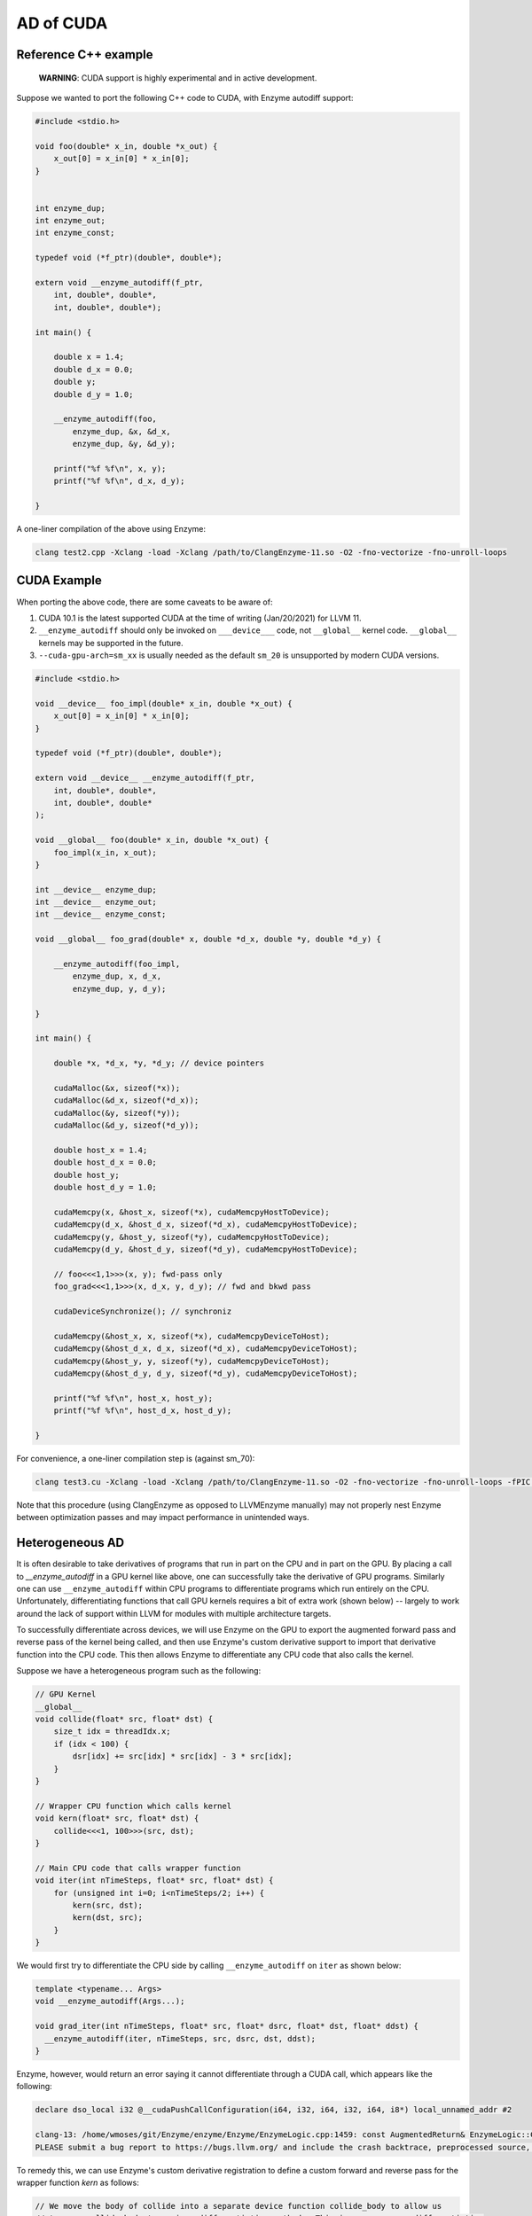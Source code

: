 .. _cuda-guide:

AD of CUDA
==========

.. _reference-cpp-example:

Reference C++ example
---------------------

    **WARNING**: CUDA support is highly experimental and in active development.

Suppose we wanted to port the following C++ code to CUDA, with Enzyme autodiff support:

.. code-block:: cpp

    #include <stdio.h>

    void foo(double* x_in, double *x_out) {
        x_out[0] = x_in[0] * x_in[0];
    }


    int enzyme_dup;
    int enzyme_out;
    int enzyme_const;

    typedef void (*f_ptr)(double*, double*);

    extern void __enzyme_autodiff(f_ptr,
        int, double*, double*,
        int, double*, double*);

    int main() {

        double x = 1.4;
        double d_x = 0.0;
        double y;
        double d_y = 1.0;

        __enzyme_autodiff(foo,
            enzyme_dup, &x, &d_x,
            enzyme_dup, &y, &d_y);

        printf("%f %f\n", x, y);
        printf("%f %f\n", d_x, d_y);

    }

A one-liner compilation of the above using Enzyme:

.. code-block:: bash

    clang test2.cpp -Xclang -load -Xclang /path/to/ClangEnzyme-11.so -O2 -fno-vectorize -fno-unroll-loops

.. _cuda-example:

CUDA Example
------------

When porting the above code, there are some caveats to be aware of:

1. CUDA 10.1 is the latest supported CUDA at the time of writing (Jan/20/2021) for LLVM 11.
2. ``__enzyme_autodiff`` should only be invoked on ``___device___`` code, not ``__global__`` kernel code. ``__global__`` kernels may be supported in the future.
3. ``--cuda-gpu-arch=sm_xx`` is usually needed as the default ``sm_20`` is unsupported by modern CUDA versions.

.. code-block:: cpp

    #include <stdio.h>

    void __device__ foo_impl(double* x_in, double *x_out) {
        x_out[0] = x_in[0] * x_in[0];    
    }

    typedef void (*f_ptr)(double*, double*);

    extern void __device__ __enzyme_autodiff(f_ptr,
        int, double*, double*,
        int, double*, double*
    );

    void __global__ foo(double* x_in, double *x_out) {
        foo_impl(x_in, x_out);
    }

    int __device__ enzyme_dup;
    int __device__ enzyme_out;
    int __device__ enzyme_const;

    void __global__ foo_grad(double* x, double *d_x, double *y, double *d_y) {

        __enzyme_autodiff(foo_impl,
            enzyme_dup, x, d_x,
            enzyme_dup, y, d_y);

    }

    int main() {

        double *x, *d_x, *y, *d_y; // device pointers

        cudaMalloc(&x, sizeof(*x));
        cudaMalloc(&d_x, sizeof(*d_x));
        cudaMalloc(&y, sizeof(*y));
        cudaMalloc(&d_y, sizeof(*d_y));

        double host_x = 1.4;
        double host_d_x = 0.0;
        double host_y;
        double host_d_y = 1.0;

        cudaMemcpy(x, &host_x, sizeof(*x), cudaMemcpyHostToDevice);
        cudaMemcpy(d_x, &host_d_x, sizeof(*d_x), cudaMemcpyHostToDevice);
        cudaMemcpy(y, &host_y, sizeof(*y), cudaMemcpyHostToDevice);
        cudaMemcpy(d_y, &host_d_y, sizeof(*d_y), cudaMemcpyHostToDevice);

        // foo<<<1,1>>>(x, y); fwd-pass only
        foo_grad<<<1,1>>>(x, d_x, y, d_y); // fwd and bkwd pass

        cudaDeviceSynchronize(); // synchroniz

        cudaMemcpy(&host_x, x, sizeof(*x), cudaMemcpyDeviceToHost);
        cudaMemcpy(&host_d_x, d_x, sizeof(*d_x), cudaMemcpyDeviceToHost);
        cudaMemcpy(&host_y, y, sizeof(*y), cudaMemcpyDeviceToHost);
        cudaMemcpy(&host_d_y, d_y, sizeof(*d_y), cudaMemcpyDeviceToHost);

        printf("%f %f\n", host_x, host_y);
        printf("%f %f\n", host_d_x, host_d_y);

    }

For convenience, a one-liner compilation step is (against sm_70):

.. code-block:: bash

    clang test3.cu -Xclang -load -Xclang /path/to/ClangEnzyme-11.so -O2 -fno-vectorize -fno-unroll-loops -fPIC --cuda-gpu-arch=sm_70 -lcudart -L/usr/local/cuda-10.1/lib64

Note that this procedure (using ClangEnzyme as opposed to LLVMEnzyme manually) may not properly nest Enzyme between optimization passes and may impact performance in unintended ways.

.. _heterogeneous-ad:

Heterogeneous AD
----------------

It is often desirable to take derivatives of programs that run in part on the CPU and in part on the GPU. By placing a call to `__enzyme_autodiff` in a GPU kernel like above, one can successfully take the derivative of GPU programs. Similarly one can use ``__enzyme_autodiff`` within CPU programs to differentiate programs which run entirely on the CPU. Unfortunately, differentiating functions that call GPU kernels requires a bit of extra work (shown below) -- largely to work around the lack of support within LLVM for modules with multiple architecture targets.

To successfully differentiate across devices, we will use Enzyme on the GPU to export the augmented forward pass and reverse pass of the kernel being called, and then use Enzyme's custom derivative support to import that derivative function into the CPU code. This then allows Enzyme to differentiate any CPU code that also calls the kernel.

Suppose we have a heterogeneous program such as the following:

.. code-block:: cpp

    // GPU Kernel
    __global__ 
    void collide(float* src, float* dst) {
        size_t idx = threadIdx.x;
        if (idx < 100) {
            dsr[idx] += src[idx] * src[idx] - 3 * src[idx];
        }
    }

    // Wrapper CPU function which calls kernel
    void kern(float* src, float* dst) {
        collide<<<1, 100>>>(src, dst);
    }

    // Main CPU code that calls wrapper function
    void iter(int nTimeSteps, float* src, float* dst) {
        for (unsigned int i=0; i<nTimeSteps/2; i++) {
            kern(src, dst);
            kern(dst, src);
        }
    }

We would first try to differentiate the CPU side by calling ``__enzyme_autodiff`` on ``iter`` as shown below:

.. code-block:: cpp

    template <typename... Args>
    void __enzyme_autodiff(Args...);

    void grad_iter(int nTimeSteps, float* src, float* dsrc, float* dst, float* ddst) {
      __enzyme_autodiff(iter, nTimeSteps, src, dsrc, dst, ddst);
    }

Enzyme, however, would return an error saying it cannot differentiate through a CUDA call, which appears like the following:

.. code-block:: bash

    declare dso_local i32 @__cudaPushCallConfiguration(i64, i32, i64, i32, i64, i8*) local_unnamed_addr #2

    clang-13: /home/wmoses/git/Enzyme/enzyme/Enzyme/EnzymeLogic.cpp:1459: const AugmentedReturn& EnzymeLogic::CreateAugmentedPrimal(llvm::Function*, DIFFE_TYPE, const std::vector<DIFFE_TYPE>&, llvm::TargetLibraryInfo&, TypeAnalysis&, bool, const FnTypeInfo&, std::map<llvm::Argument*, bool>, bool, bool, bool, bool): Assertion '0 && "attempting to differentiate function without definition"' failed.
    PLEASE submit a bug report to https://bugs.llvm.org/ and include the crash backtrace, preprocessed source, and associated run script.


To remedy this, we can use Enzyme's custom derivative registration to define a custom forward and reverse pass for the wrapper function `kern` as follows:

.. code-block:: cpp

    // We move the body of collide into a separate device function collide_body to allow us
    // to pass collide_body to various differentiation methods. This is necessary as differentiation
    // can only be done on device, not global kernel functions.
    __device__
    void collide_body(float* src, float* dst) {
        size_t idx = threadIdx.x;
        if (idx < 100) {
            dst[idx] += src[idx] * src[idx] - 3 * src[idx];
        }
    }

    // GPU Kernel
    __global__
    void collide(float* src, float* dst) {
        collide_body(src, dst);
    }

    // Wrapper CPU function which calls kernel
    __attribute__((noinline))
    void kern(float* src, float* dst) {
        collide<<<1, 100>>>(src, dst);
    }

    // Main CPU code that calls wrapper function
    void iter(int nTimeSteps, float* src, float* dst) {
        for (unsigned int i=0; i<nTimeSteps/2; i++) {
            kern(src, dst);
            kern(dst, src);
        }
    }

    template <typename... Args>
    void __enzyme_autodiff(Args...);

    void grad_iter(int nTimeSteps, float* src, float* dsrc, float* dst, float* ddst) {
        __enzyme_autodiff(iter, nTimeSteps, src, dsrc, dst, ddst);
    }

    // A function similar to __enzyme_autodiff, except it only calls the augmented forward pass, returning
    // a tape structure to hold any values that may be overwritten and needed for the reverse.
    template <typename... Args>
    __device__ void* __enzyme_augmentfwd(Args...);

    // A function similar to __enzyme_autodiff, except it only calls the revese pass, taking in the tape
    // as its last argument.
    template <typename... Args>
    __device__ void __enzyme_reverse(Args...);

    // A wrapper GPU kernel for calling the forward pass of collide. The wrapper code stores
    // the tape generated by Enzyme into a unique location per thread
    __global__ void aug_collide(float* src, float* dsrc, float* dst, float* ddst, void** tape)
    {
        size_t idx = threadIdx.x;
        tape[idx] = __enzyme_augmentfwd((void*)collide_body, src, dsrc, dst, ddst);
    }

    // A wrapper GPU kernel for calling the reverse pass of collide. The wrapper code retrieves
    // the corresponding tape per thread being executed.
    __global__ void rev_collide( float* src, float* dsrc, float* dst, float* ddst, void** tape)
    {
        size_t idx = threadIdx.x;
        __enzyme_reverse((void*)collide_body, src, dsrc, dst, ddst, tape[idx]);
    }

    // The augmented forward pass of the CPU kern call, allocating and returning
    // tape memory  needed to compute the reverse pass. This calls a augmented collide
    // GPU kernel, passing in a unique 8-byte location to store the tape.
    void* aug_kern(float* src, float* dsrc, float* dst, float* ddst) {
        void** tape;
        cudaMalloc(&tape, sizeof(void*) * /*total number of threads*/100);
        aug_collide<<<1, 100>>>(src, dsrc, dst, ddst, tape);
        return (void*)tape;
    }

    // The reverse pass of the CPU kern call, using tape memory passed as the
    // last argument. This calls a reverse collide GPU kernel.
    void rev_kern(float* src, float* dsrc, float* dst, float* ddst, void* tape) {
        rev_collide<<<1, 100>>>(src, dsrc, dst, ddst, (void**)tape);
        cudaFree(tape);
    }

    // Here we register the custom forward pass aug_kern and reverse pass rev_kern
    void* __enzyme_register_gradient_kern[3] = { (void*)kern, (void*)aug_kern, (void*)rev_kern };

Finally, Enzyme has a performance optimization available when creating forward and reverse passes using ``__enzyme_augmentfwd`` and ``__enzyme_reverse``. By default, these methods store all variables inside the differentiated function within a generic pointer type (e.g.  ``void*``), thereby allowing Enzyme to store as much memory as it needs without issue. This, of course, requires an extra indirection to get to the underlying memory being stored.

If one knew statically how much memory is required per thread (in this case a single float to store ``src[idx]``), one could tell Enzyme to allocate directly into the tape rather than using this extra level of indirect. This is performed as follows:

.. code-block:: cpp

    // Magic Global used to specify how to call Enzyme. In this case, we specify how much memory
    // is allocated per invocation within the tape to allow the cache to be inlined.
    extern __device__ int enzyme_allocated;

    // A wrapper GPU kernel for calling the forward pass of collide. The wrapper code stores
    // the tape generated by Enzyme into a unique location per thread
    __global__ void aug_collide(float* src, float* dsrc, float* dst, float* ddst, float* tape)
    {
        size_t idx = threadIdx.x;
        tape[idx] = __enzyme_augmentfwd((void*)collide_body, enzyme_allocated, sizeof(float), src, dsrc, dst, ddst);
    }

    // A wrapper GPU kernel for calling the reverse pass of collide. The wrapper code retrieves
    // the corresponding tape per thread being executed.
    __global__ void rev_collide( float* src, float* dsrc, float* dst, float* ddst, float* tape)
    {
        size_t idx = threadIdx.x;
        __enzyme_reverse((void*)collide_body, enzyme_allocated, sizeof(float), src, dsrc, dst, ddst, tape[idx]);
    }

    // The augmented forward pass of the CPU kern call, allocating and returning
    // tape memory  needed to compute the reverse pass. This calls a augmented collide
    // GPU kernel, passing in a unique 8-byte location to store the tape.
    void* aug_kern(float* src, float* dsrc, float* dst, float* ddst) {
        float* tape;
        cudaMalloc(&tape, sizeof(float) * /*total number of threads*/100);
        aug_collide<<<1, 100>>>(src, dsrc, dst, ddst, tape);
        return (void*)tape;
    }

    // The reverse pass of the CPU kern call, using tape memory passed as the
    // last argument. This calls a reverse collide GPU kernel.
    void rev_kern(float* src, float* dsrc, float* dst, float* ddst, void* tape) {
        rev_collide<<<1, 100>>>(src, dsrc, dst, ddst, (float*)tape);
        cudaFree(tape);
    }